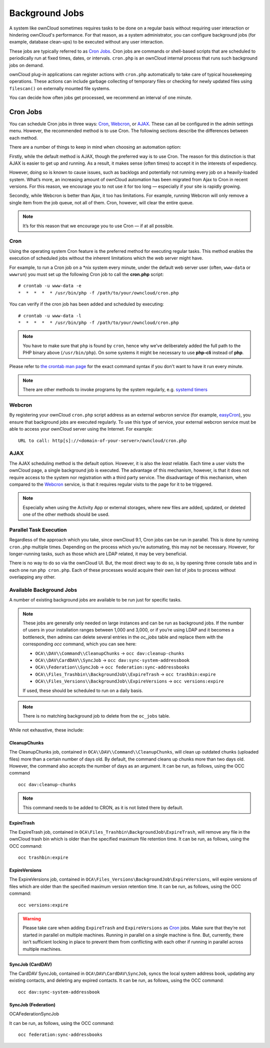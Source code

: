.. _background-jobs-header:

Background Jobs
========================

A system like ownCloud sometimes requires tasks to be done on a regular basis without requiring user interaction or hindering ownCloud's performance. 
For that reason, as a system administrator, you can configure background jobs (for example, database clean-ups) to be executed without any user interaction.

These jobs are typically referred to as `Cron Jobs`_.  
Cron jobs are commands or shell-based scripts that are scheduled to periodically run at fixed times, dates, or intervals. 
``cron.php`` is an ownCloud internal process that runs such background jobs on demand.

ownCloud plug-in applications can register actions with ``cron.php`` automatically to take care of typical housekeeping operations. 
These actions can include garbage collecting of temporary files or checking for newly updated files using ``filescan()`` on externally mounted file systems.

You can decide how often jobs get processed, we recommend an interval of one minute.

.. _cron_job_label:

Cron Jobs
---------

You can schedule Cron jobs in three ways: `Cron`_, `Webcron`_, or `AJAX`_. 
These can all be configured in the admin settings menu. 
However, the recommended method is to use Cron.  
The following sections describe the differences between each method.

There are a number of things to keep in mind when choosing an automation
option: 

Firstly, while the default method is AJAX, though the preferred way is to use Cron.
The reason for this distinction is that AJAX is easier to get up and running. 
As a result, it makes sense (often times) to accept it in the interests of expediency.

However, doing so is known to cause issues, such as backlogs and potentially not running every job on a heavily-loaded system.
What’s more, an increasing amount of ownCloud automation has been migrated from Ajax to Cron in recent versions.
For this reason, we encourage you to not use it for too long — especially if your site is rapidly growing.

Secondly, while Webcron is better than Ajax, it too has limitations. 
For example, running Webcron will only remove a single item from the job queue,
not all of them.
Cron, however, will clear the entire queue.

.. note:: 
   It’s for this reason that we encourage you to use Cron — if at all possible.

Cron
~~~~

Using the operating system Cron feature is the preferred method for executing regular tasks.  
This method enables the execution of scheduled jobs without the inherent limitations which the web server might have.

For example, to run a Cron job on a \*nix system every minute, under the default web server user (often, ``www-data`` or ``wwwrun``) you must set up the following Cron job to call the **cron.php** script::

  # crontab -u www-data -e
  *  *  *  *  * /usr/bin/php -f /path/to/your/owncloud/cron.php

You can verify if the cron job has been added and scheduled by executing::

  # crontab -u www-data -l
  *  *  *  *  * /usr/bin/php -f /path/to/your/owncloud/cron.php

.. note:: 
   You have to make sure that ``php`` is found by ``cron``, hence why we’ve deliberately added the full path to the PHP binary above (``/usr/bin/php``). On some systems it might be necessary to use **php-cli** instead of **php**.

Please refer to `the crontab man page`_ for the exact command syntax if you don't want to have it run every minute.

.. note::
   There are other methods to invoke programs by the system regularly, e.g. `systemd timers`_

Webcron
~~~~~~~

By registering your ownCloud ``cron.php`` script address as an external webcron service (for example, easyCron_), you ensure that background jobs are executed regularly. 
To use this type of service, your external webcron service must be able to access your ownCloud server using the Internet. 
For example::

  URL to call: http[s]://<domain-of-your-server>/owncloud/cron.php

.. _ajax_cron_label:

AJAX
~~~~

The AJAX scheduling method is the default option. 
However, it is also the *least* reliable. 
Each time a user visits the ownCloud page, a single background job is executed. 
The advantage of this mechanism, however, is that it does not require access to the system nor registration with a third party service. 
The disadvantage of this mechanism, when compared to the `Webcron`_ service, is that it requires regular visits to the page for it to be triggered.

.. note:: Especially when using the Activity App or external storages, where new
   files are added, updated, or deleted one of the other methods should be
   used.

Parallel Task Execution
~~~~~~~~~~~~~~~~~~~~~~~

Regardless of the approach which you take, since ownCloud 9.1, Cron jobs can be run in parallel. This is done by running ``cron.php`` multiple times.
Depending on the process which you’re automating, this may not be necessary.
However, for longer-running tasks, such as those which are LDAP related, it may be very beneficial.

There is no way to do so via the ownCloud UI.
But, the most direct way to do so, is by opening three console tabs and in each one run ``php cron.php``. 
Each of these processes would acquire their own list of jobs to process without overlapping any other.

.. _available_background_jobs_label:

Available Background Jobs
~~~~~~~~~~~~~~~~~~~~~~~~~

A number of existing background jobs are available to be run just for specific tasks.

.. note::
   These jobs are generally only needed on large instances and can be run as background jobs.
   If the number of users in your installation ranges between 1,000 and 3,000, or if you’re using LDAP and it becomes a bottleneck, then admins can delete several entries in the `oc_jobs` table and replace them with the corresponding `occ` command, which you can see here:

   * ``OCA\\DAV\\Command\\CleanupChunks`` -> ``occ dav:cleanup-chunks``
   * ``OCA\\DAV\CardDAV\\SyncJob`` -> ``occ dav:sync-system-addressbook``
   * ``OCA\\Federation\\SyncJob`` -> ``occ federation:sync-addressbooks``
   * ``OCA\\Files_Trashbin\\BackgroundJob\\ExpireTrash`` -> ``occ trashbin:expire``
   * ``OCA\\Files_Versions\\BackgroundJob\\ExpireVersions`` -> ``occ versions:expire``

   If used, these should be scheduled to run on a daily basis.
   
.. note:: 
   There is no matching background job to delete from the ``oc_jobs`` table.

While not exhaustive, these include:

CleanupChunks
^^^^^^^^^^^^^

The CleanupChunks job, contained in ``OCA\\DAV\\Command\\CleanupChunks``, will clean up outdated chunks (uploaded files) more than a certain number of days old.
By default, the command cleans up chunks more than two days old. However, the command also accepts the number of days as an argument.
It can be run, as follows, using the OCC command

::

  occ dav:cleanup-chunks

.. note:: 
   This command needs to be added to CRON, as it is not listed there by default. 

ExpireTrash
^^^^^^^^^^^

The ExpireTrash job, contained in ``OCA\Files_Trashbin\BackgroundJob\ExpireTrash``, will remove any file in the ownCloud trash bin which is older than the specified maximum file retention time.  
It can be run, as follows, using the OCC command::

  occ trashbin:expire

ExpireVersions 
^^^^^^^^^^^^^^

The ExpireVersions job, contained in ``OCA\Files_Versions\BackgroundJob\ExpireVersions``, will expire versions of files which are older than the specified maximum version retention time.
It can be run, as follows, using the OCC command::

  occ versions:expire

.. WARNING:: 
   Please take care when adding ``ExpireTrash`` and ``ExpireVersions`` as `Cron`_ jobs.
   Make sure that they’re not started in parallel on multiple machines. 
   Running in parallel on a single machine is fine. 
   But, currently, there isn’t sufficient locking in place to prevent them from conflicting 
   with each other if running in parallel across multiple machines. 

SyncJob (CardDAV)
^^^^^^^^^^^^^^^^^

The CardDAV SyncJob, contained in ``OCA\DAV\CardDAV\SyncJob``, syncs the local
system address book, updating any existing contacts, and deleting any expired
contacts.
It can be run, as follows, using the OCC command::

  occ dav:sync-system-addressbook

SyncJob (Federation)
^^^^^^^^^^^^^^^^^^^^

OCA\Federation\SyncJob 

It can be run, as follows, using the OCC command::

  occ federation:sync-addressbooks

.. Links

.. _easyCron: http://www.easycron.com/
.. _Cron Jobs: https://en.wikipedia.org/wiki/Cron
.. _the crontab man page: https://linux.die.net/man/1/crontab
.. _systemd timers: https://wiki.archlinux.org/index.php/Systemd/Timers
